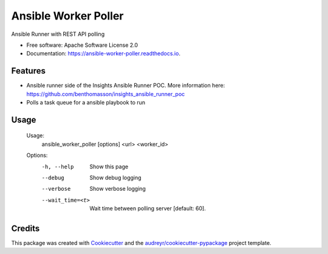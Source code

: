 =====================
Ansible Worker Poller
=====================


.. image:: https://img.shields.io/pypi/v/ansible_worker_poller.svg
        :target: https://pypi.python.org/pypi/ansible_worker_poller

.. image:: https://img.shields.io/travis/benthomasson/ansible_worker_poller.svg
        :target: https://travis-ci.org/benthomasson/ansible_worker_poller

.. image:: https://readthedocs.org/projects/ansible-worker-poller/badge/?version=latest
        :target: https://ansible-worker-poller.readthedocs.io/en/latest/?badge=latest
        :alt: Documentation Status


Ansible Runner with REST API polling


* Free software: Apache Software License 2.0
* Documentation: https://ansible-worker-poller.readthedocs.io.


Features
--------

* Ansible runner side of the Insights Ansible Runner POC. More information here: https://github.com/benthomasson/insights_ansible_runner_poc
* Polls a task queue for a ansible playbook to run


Usage
-----

	Usage:
		ansible_worker_poller [options] <url> <worker_id>

	Options:
		-h, --help          Show this page
		--debug             Show debug logging
		--verbose           Show verbose logging
		--wait_time=<t>     Wait time between polling server [default: 60].


Credits
-------

This package was created with Cookiecutter_ and the `audreyr/cookiecutter-pypackage`_ project template.

.. _Cookiecutter: https://github.com/audreyr/cookiecutter
.. _`audreyr/cookiecutter-pypackage`: https://github.com/audreyr/cookiecutter-pypackage
